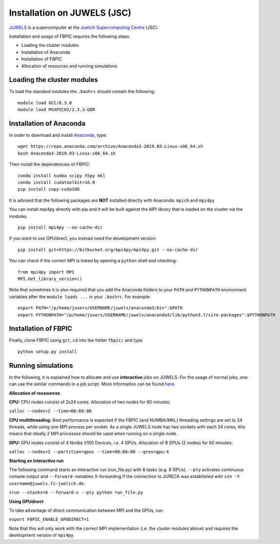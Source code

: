 Installation on JUWELS (JSC)
=================================================

`JUWELS
<https://www.fz-juelich.de/ias/jsc/EN/Expertise/Supercomputers/JUWELS/JUWELS_node.html>`__
is a supercomputer at the `Juelich Supercomputing Centre <http://www.fz-juelich.de/ias/jsc/EN/Home/home_node.html>`__ (JSC).

Installation and usage of FBPIC requires the following steps:

-  Loading the cluster modules
-  Installation of Anaconda
-  Installation of FBPIC
-  Allocation of resources and running simulations

Loading the cluster modules
---------------------------

To load the standard modules the ``.bashrc`` should contain the following:

::

    module load GCC/8.3.0
    module load MVAPICH2/2.3.3-GDR

Installation of Anaconda
------------------------------------------------

In order to download and install `Anaconda <https://docs.anaconda.com/anaconda/>`__, type:

::

    wget https://repo.anaconda.com/archive/Anaconda3-2019.03-Linux-x86_64.sh
    bash Anaconda3-2019.03-Linux-x86_64.sh

Then install the dependencies of FBPIC:

::

    conda install numba scipy h5py mkl
    conda install cudatoolkit=10.0
    pip install cupy-cuda100

It is advised that the following packages are **NOT** installed
directly with Anaconda: ``mpich`` and ``mpi4py``

You can install mpi4py directly with pip and it will be built against the MPI
library that is loaded on the cluster via the modules.

::

    pip install mpi4py --no-cache-dir

If you want to use GPUdirect, you instead need the development version:

::

    pip install git+https://bitbucket.org/mpi4py/mpi4py.git --no-cache-dir

You can check if the correct MPI is linked by opening a ``python`` shell
and checking:

::

    from mpi4py import MPI
    MPI.Get_library_version()

Note that sometimes it is also required that you add the Anaconda folders to
your ``PATH`` and ``PYTHONPATH`` environment variables after the
``module loads ...`` in your ``.bashrc``. For example:

::

    export PATH="/p/home/jusers/USERNAME/juwels/anaconda3/bin":$PATH
    export PYTHONPATH="/p/home/jusers/USERNAME/juwels/anaconda3/lib/python3.7/site-packages":$PYTHONPATH

Installation of FBPIC
---------------------

Finally, clone FBPIC using ``git``, ``cd`` into the folder ``fbpic/``
and type
::

   python setup.py install

Running simulations
------------------------------------------

In the following, it is explained how to allocate and use
**interactive** jobs on JUWELS. For the usage of normal jobs, one can
use the similar commands in a job script. More information can be found
`here <https://www.fz-juelich.de/ias/jsc/EN/Expertise/Supercomputers/JUWELS/UserInfo/UserInfo_node.html>`__.

**Allocation of ressources**

**CPU:** CPU nodes consist of 2x24 cores. Allocation of two nodes for 60
minutes:

``salloc --nodes=2 --time=00:60:00``

**CPU multithreading:** Best performance is expected if the FBPIC
(and NUMBA/MKL) threading settings are set to 24 threads, while using one MPI
process per socket. As a single JUWELS node has two sockets with each 24 cores,
this means that ideally 2 MPI processes should be used when running on a
single node.

**GPU:** GPU nodes consist of 4 Nvidia V100 Devices, i.e. 4 GPUs.
Allocation of 8 GPUs (2 nodes) for 60 minutes:

``salloc --nodes=2 --partition=gpus --time=00:60:00 --gres=gpu:4``

**Starting an interactive run**

The following command starts an interactive run (run_file.py) with 8
tasks (e.g. 8 GPUs). ``--pty`` activates continuous console output and
``--forward-x``\ enables X-forwarding if the connection to JURECA was
established with ``ssh -Y username@juwels.fz-juelich.de``.

``srun --ntasks=8 --forward-x --pty python run_file.py``

**Using GPUdirect**

To take advantage of direct communication between MPI and the GPUs, run:

``export FBPIC_ENABLE_GPUDIRECT=1``

Note that this will only work with the correct MPI implementation (i.e. the
cluster modules above) and requires the development version of ``mpi4py``.
